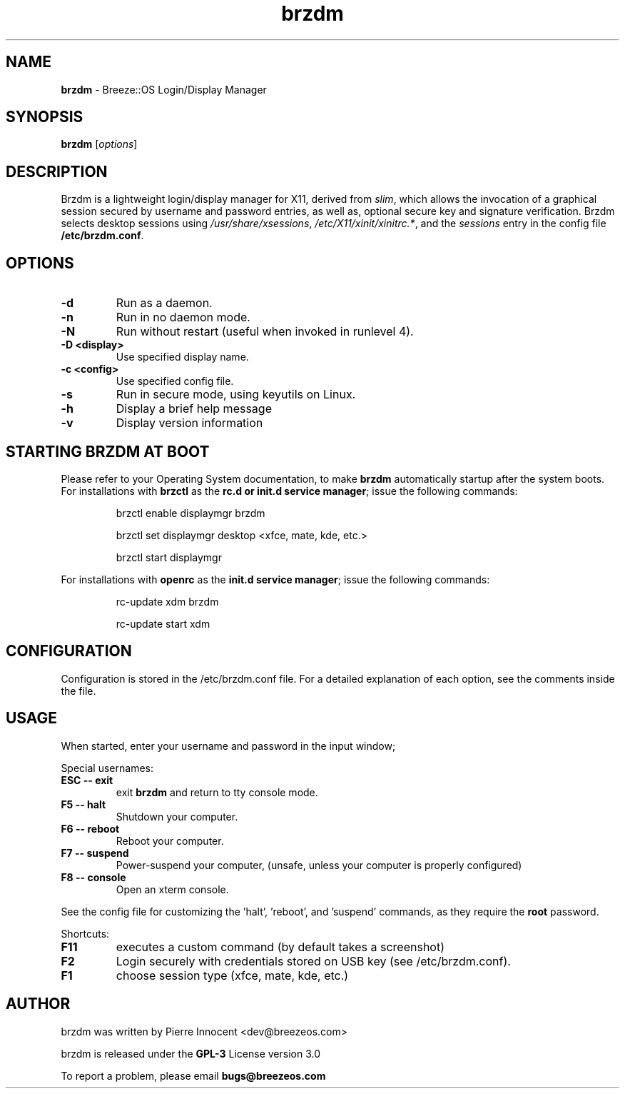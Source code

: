 .TH brzdm 1 "Dec 17, 2015" "" ""
.SH NAME
\fBbrzdm \fP- Breeze::OS Login/Display Manager
\fB
.SH SYNOPSIS
.nf
.fam C
\fBbrzdm\fP [\fIoptions\fP]
.fam T
.fi
.SH DESCRIPTION
Brzdm is a lightweight login/display manager for X11, derived from \fIslim\fP,
which allows the invocation of a graphical session secured by username and
password entries, as well as, optional secure key and signature verification.
Brzdm selects desktop sessions using \fI/usr/share/xsessions\fP, \fI/etc/X11/xinit/xinitrc.*\fP, and the \fIsessions\fP entry in the config file \fB/etc/brzdm.conf\fP.
.SH OPTIONS
.TP

.B
\fB-d\fP
Run as a daemon.
.TP

.B
\fB-n\fP
Run in no daemon mode.
.TP

.B
\fB-N\fP
Run without restart (useful when invoked in runlevel 4).
.TP

.B
\fB-D <display>\fP
Use specified display name.
.TP

.B
\fB-c <config>\fP
Use specified config file.
.TP

.B
\fB-s\fP
Run in secure mode, using keyutils on Linux.
.TP

.B
\fB-h\fP
Display a brief help message
.TP

.B
\fB-v\fP
Display version information

.SH STARTING BRZDM AT BOOT
Please refer to your Operating System documentation, to make \fBbrzdm\fP
automatically startup after the system boots.
For installations with \fBbrzctl\fP as the \fBrc.d or init.d service manager\fP; issue the following commands:
.IP
brzctl enable displaymgr brzdm
.IP
brzctl set displaymgr desktop <xfce, mate, kde, etc.>
.IP
brzctl start displaymgr
.IP
.PP
For installations with \fBopenrc\fP as the \fBinit.d service manager\fP; issue the following commands:
.IP
rc-update xdm brzdm
.IP
rc-update start xdm
.IP

.SH CONFIGURATION
Configuration is stored in the /etc/brzdm.conf file. For a detailed explanation
of each option, see the comments inside the file.
.SH USAGE
When started, enter your username and password in the input window;
.PP
Special usernames:
.TP
.B
ESC -- exit
exit \fBbrzdm\fP and return to tty console mode.
.TP
.B
F5 -- halt
Shutdown your computer.
.TP
.B
F6 -- reboot
Reboot your computer.
.TP
.B
F7 -- suspend
Power-suspend your computer,
(unsafe, unless your computer is properly configured)
.TP
.B
F8 -- console
Open an xterm console.
.PP
See the config file for customizing the 'halt', 'reboot', and 'suspend' commands, as they require the \fBroot\fP password.
.PP
Shortcuts:
.TP
.B
F11
executes a custom command (by default takes a screenshot)  
.TP
.B
F2
Login securely with credentials stored on USB key (see /etc/brzdm.conf).
.TP
.B
F1
choose session type (xfce, mate, kde, etc.)

.SH "AUTHOR"
.PP
brzdm was written by Pierre Innocent <dev\@breezeos.com>
.PP
.PP
brzdm is released under the \fBGPL-3\fP License version 3.0
.PP
.PP
To report a problem, please email \fBbugs\@breezeos.com\fP
.PP
